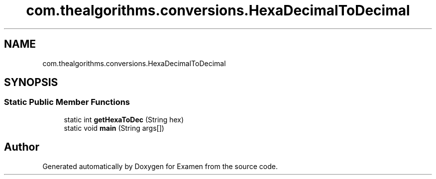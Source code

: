 .TH "com.thealgorithms.conversions.HexaDecimalToDecimal" 3 "Fri Jan 28 2022" "Examen" \" -*- nroff -*-
.ad l
.nh
.SH NAME
com.thealgorithms.conversions.HexaDecimalToDecimal
.SH SYNOPSIS
.br
.PP
.SS "Static Public Member Functions"

.in +1c
.ti -1c
.RI "static int \fBgetHexaToDec\fP (String hex)"
.br
.ti -1c
.RI "static void \fBmain\fP (String args[])"
.br
.in -1c

.SH "Author"
.PP 
Generated automatically by Doxygen for Examen from the source code\&.
